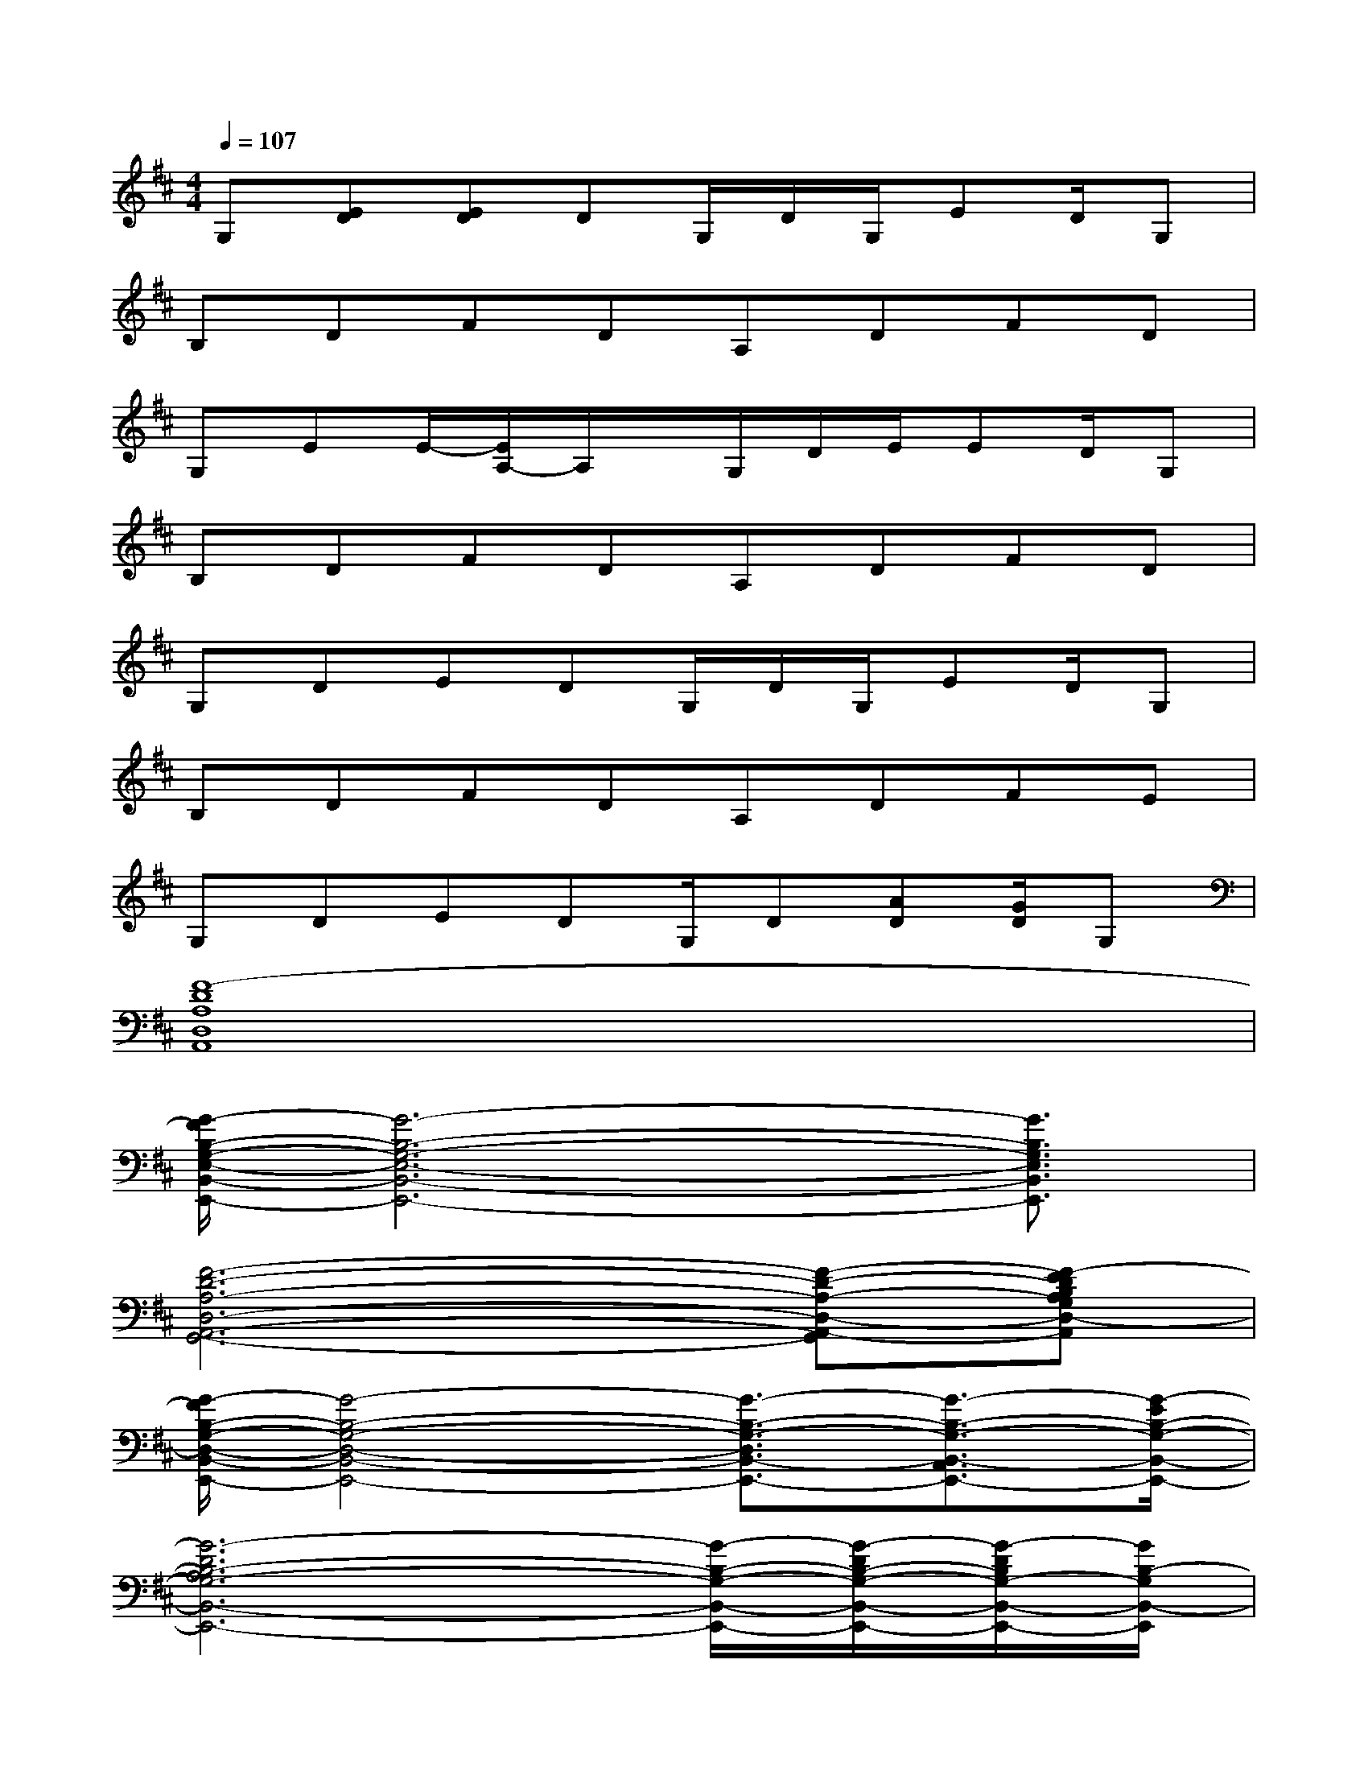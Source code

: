 X:1
T:
M:4/4
L:1/8
Q:1/4=107
K:D%2sharps
V:1
G,[ED][ED]DG,/2D/2G,/2ED/2G,|
B,DFDA,DFD|
G,EE/2-[E/2A,/2-]A,/2x/2G,/2D/2E/2ED/2G,|
B,DFDA,DFD|
G,DEDG,/2D/2G,/2ED/2G,|
B,DFDA,DFE|
G,DEDG,/2D[AD][G/2D/2]G,|
[F8-D8A,8D,8A,,8]|
[G/2-F/2B,/2-G,/2-E,/2-B,,/2-E,,/2-][G6-B,6-G,6-E,6-B,,6-E,,6-][G3/2B,3/2G,3/2E,3/2B,,3/2E,,3/2]|
[F6-D6-A,6-D,6-A,,6-G,,6-][F-D-A,-D,-A,,-G,,][F-EDB,A,G,D,-A,,]|
[G/2-F/2B,/2-G,/2-D,/2-B,,/2-E,,/2-][G4-B,4-G,4-D,4-B,,4-E,,4-][G3/2-B,3/2-G,3/2-D,3/2B,,3/2-E,,3/2-][G3/2-B,3/2-G,3/2-B,,3/2-A,,3/2E,,3/2-][G/2-E/2B,/2-G,/2-B,,/2-E,,/2-]|
[G6-D6B,6-A,6G,6-B,,6-E,,6-][G/2-B,/2-G,/2-B,,/2-E,,/2-][G/2-D/2B,/2-G,/2-B,,/2-E,,/2-][G/2-D/2B,/2G,/2-B,,/2-E,,/2-][G/2B,/2-G,/2B,,/2-E,,/2]|
[B,/2F,/2B,,/2][B,/2F,/2B,,/2][B,/2F,/2B,,/2][B,/2F,/2B,,/2][B,3/2F,3/2B,,3/2][B,/2F,/2B,,/2][F/2D/2A,/2D,/2][F/2D/2A,/2D,/2][F/2D/2A,/2D,/2][F/2D/2A,/2D,/2][F-D-A,-D,][F/2D/2A,/2][F/2D/2A,/2]|
[G/2-D/2-G,/2-][B/2G/2D/2G,/2][BGDG,][B/2G/2D/2G,/2][B/2-G/2-D/2-G,/2][B/2G/2D/2][B/2G/2D/2][B/2-G/2-D/2-][B/2G/2D/2G,/2][BGDG,][B-G-D-G,][B/2G/2D/2][B/2G/2D/2]|
[B,/2F,/2B,,/2][B,/2F,/2B,,/2][B,/2F,/2B,,/2][B,/2F,/2B,,/2][B,3/2F,3/2B,,3/2][B,/2F,/2B,,/2][F/2D/2A,/2D,/2][F/2D/2A,/2D,/2][F/2D/2A,/2D,/2][F/2D/2A,/2D,/2][F-D-A,-D,][F/2D/2A,/2][F/2D/2A,/2]|
[GDG,][GDG,][G3/2D3/2G,3/2][GDG,][A3/2D3/2G,3/2][G/2D/2][F3/2C3/2]